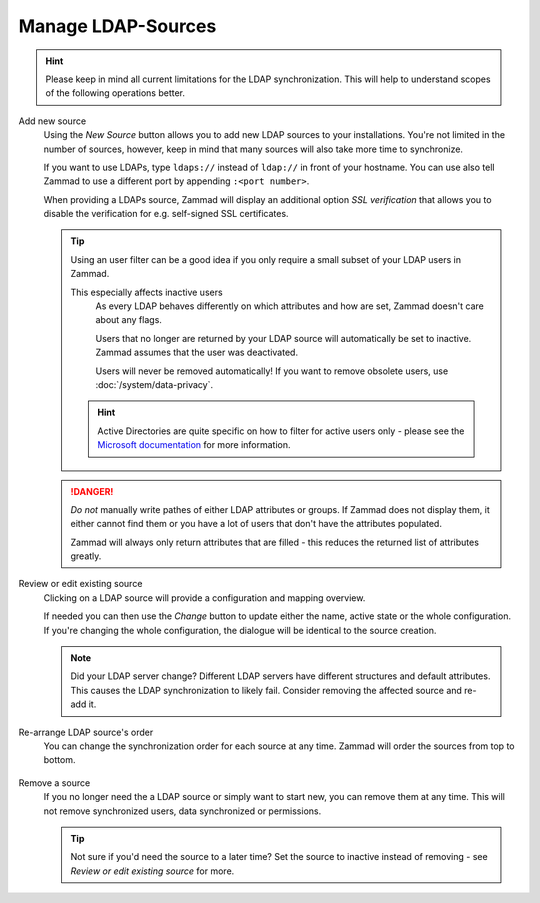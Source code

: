 Manage LDAP-Sources
-------------------

.. hint::

   Please keep in mind all current limitations for the LDAP synchronization.
   This will help to understand scopes of the following operations better.

Add new source
   Using the *New Source* button allows you to add new LDAP sources to your
   installations. You're not limited in the number of sources, however, keep
   in mind that many sources will also take more time to synchronize.

   If you want to use LDAPs, type ``ldaps://`` instead of ``ldap://`` in front
   of your hostname. You can use also tell Zammad to use a different port by
   appending ``:<port number>``.

   When providing a LDAPs source, Zammad will display an additional option
   *SSL verification* that allows you to disable the verification for e.g.
   self-signed SSL certificates.

   .. tip::

      Using an user filter can be a good idea if you only require a small subset
      of your LDAP users in Zammad.

      This especially affects inactive users
         As every LDAP behaves differently on which attributes and how are set,
         Zammad doesn't care about any flags.

         Users that no longer are returned by your LDAP source will
         automatically be set to inactive. Zammad assumes that the user was
         deactivated.

         Users will never be removed automatically!
         If you want to remove obsolete users, use :doc:`/system/data-privacy`.

      .. hint::

         Active Directories are quite specific on how to filter for active users
         only - please see the `Microsoft documentation`_ for more information.

   .. danger::

      *Do not* manually write pathes of either LDAP attributes or groups.
      If Zammad does not display them, it either cannot find them or you have
      a lot of users that don't have the attributes populated.

      Zammad will always only return attributes that are filled - this reduces
      the returned list of attributes greatly.

   .. figure:: /images/system/integrations/ldap/ldap-add-new-source.gif
      :alt: Screencast showing how to add a new LDAP source

.. _Microsoft documentation:
   https://blogs.msdn.microsoft.com/muaddib/2008/10/08/how-to-query-individual-properties-of-the-useraccountcontrol-active-directory-user-property-using-ldap/

Review or edit existing source
   Clicking on a LDAP source will provide a configuration and mapping overview.

   If needed you can then use the *Change* button to update either the name,
   active state or the whole configuration. If you're changing the whole
   configuration, the dialogue will be identical to the source creation.

   .. note::

      Did your LDAP server change? Different LDAP servers have different
      structures and default attributes. This causes the LDAP synchronization
      to likely fail. Consider removing the affected source and re-add it.

   .. figure:: /images/system/integrations/ldap/ldap-adjust-source.gif
      :alt: Screencast showing the update of the source name.

Re-arrange LDAP source's order
   You can change the synchronization order for each source at any time.
   Zammad will order the sources from top to bottom.

   .. figure:: /images/system/integrations/ldap/ldap-change-source-order.gif
      :alt: Screencasting showing how to change the source order by using
            drag and drop.

Remove a source
   If you no longer need the a LDAP source or simply want to start new,
   you can remove them at any time. This will not remove synchronized users,
   data synchronized or permissions.

   .. tip::

      Not sure if you'd need the source to a later time?
      Set the source to inactive instead of removing - see
      *Review or edit existing source* for more.

   .. figure:: /images/system/integrations/ldap/ldap-remove-source.gif
      :alt: Screencast showing how to remove LDAP sources.
